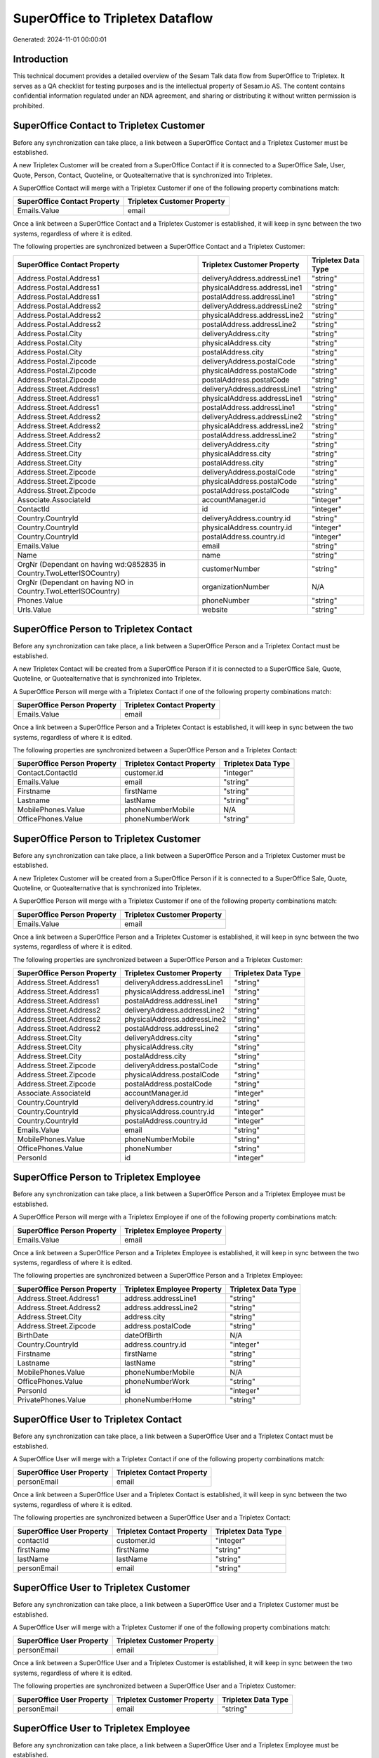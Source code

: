 =================================
SuperOffice to Tripletex Dataflow
=================================

Generated: 2024-11-01 00:00:01

Introduction
------------

This technical document provides a detailed overview of the Sesam Talk data flow from SuperOffice to Tripletex. It serves as a QA checklist for testing purposes and is the intellectual property of Sesam.io AS. The content contains confidential information regulated under an NDA agreement, and sharing or distributing it without written permission is prohibited.

SuperOffice Contact to Tripletex Customer
-----------------------------------------
Before any synchronization can take place, a link between a SuperOffice Contact and a Tripletex Customer must be established.

A new Tripletex Customer will be created from a SuperOffice Contact if it is connected to a SuperOffice Sale, User, Quote, Person, Contact, Quoteline, or Quotealternative that is synchronized into Tripletex.

A SuperOffice Contact will merge with a Tripletex Customer if one of the following property combinations match:

.. list-table::
   :header-rows: 1

   * - SuperOffice Contact Property
     - Tripletex Customer Property
   * - Emails.Value
     - email

Once a link between a SuperOffice Contact and a Tripletex Customer is established, it will keep in sync between the two systems, regardless of where it is edited.

The following properties are synchronized between a SuperOffice Contact and a Tripletex Customer:

.. list-table::
   :header-rows: 1

   * - SuperOffice Contact Property
     - Tripletex Customer Property
     - Tripletex Data Type
   * - Address.Postal.Address1
     - deliveryAddress.addressLine1
     - "string"
   * - Address.Postal.Address1
     - physicalAddress.addressLine1
     - "string"
   * - Address.Postal.Address1
     - postalAddress.addressLine1
     - "string"
   * - Address.Postal.Address2
     - deliveryAddress.addressLine2
     - "string"
   * - Address.Postal.Address2
     - physicalAddress.addressLine2
     - "string"
   * - Address.Postal.Address2
     - postalAddress.addressLine2
     - "string"
   * - Address.Postal.City
     - deliveryAddress.city
     - "string"
   * - Address.Postal.City
     - physicalAddress.city
     - "string"
   * - Address.Postal.City
     - postalAddress.city
     - "string"
   * - Address.Postal.Zipcode
     - deliveryAddress.postalCode
     - "string"
   * - Address.Postal.Zipcode
     - physicalAddress.postalCode
     - "string"
   * - Address.Postal.Zipcode
     - postalAddress.postalCode
     - "string"
   * - Address.Street.Address1
     - deliveryAddress.addressLine1
     - "string"
   * - Address.Street.Address1
     - physicalAddress.addressLine1
     - "string"
   * - Address.Street.Address1
     - postalAddress.addressLine1
     - "string"
   * - Address.Street.Address2
     - deliveryAddress.addressLine2
     - "string"
   * - Address.Street.Address2
     - physicalAddress.addressLine2
     - "string"
   * - Address.Street.Address2
     - postalAddress.addressLine2
     - "string"
   * - Address.Street.City
     - deliveryAddress.city
     - "string"
   * - Address.Street.City
     - physicalAddress.city
     - "string"
   * - Address.Street.City
     - postalAddress.city
     - "string"
   * - Address.Street.Zipcode
     - deliveryAddress.postalCode
     - "string"
   * - Address.Street.Zipcode
     - physicalAddress.postalCode
     - "string"
   * - Address.Street.Zipcode
     - postalAddress.postalCode
     - "string"
   * - Associate.AssociateId
     - accountManager.id
     - "integer"
   * - ContactId
     - id
     - "integer"
   * - Country.CountryId
     - deliveryAddress.country.id
     - "string"
   * - Country.CountryId
     - physicalAddress.country.id
     - "integer"
   * - Country.CountryId
     - postalAddress.country.id
     - "integer"
   * - Emails.Value
     - email
     - "string"
   * - Name
     - name
     - "string"
   * - OrgNr (Dependant on having wd:Q852835 in Country.TwoLetterISOCountry)
     - customerNumber
     - "string"
   * - OrgNr (Dependant on having NO in Country.TwoLetterISOCountry)
     - organizationNumber
     - N/A
   * - Phones.Value
     - phoneNumber
     - "string"
   * - Urls.Value
     - website
     - "string"


SuperOffice Person to Tripletex Contact
---------------------------------------
Before any synchronization can take place, a link between a SuperOffice Person and a Tripletex Contact must be established.

A new Tripletex Contact will be created from a SuperOffice Person if it is connected to a SuperOffice Sale, Quote, Quoteline, or Quotealternative that is synchronized into Tripletex.

A SuperOffice Person will merge with a Tripletex Contact if one of the following property combinations match:

.. list-table::
   :header-rows: 1

   * - SuperOffice Person Property
     - Tripletex Contact Property
   * - Emails.Value
     - email

Once a link between a SuperOffice Person and a Tripletex Contact is established, it will keep in sync between the two systems, regardless of where it is edited.

The following properties are synchronized between a SuperOffice Person and a Tripletex Contact:

.. list-table::
   :header-rows: 1

   * - SuperOffice Person Property
     - Tripletex Contact Property
     - Tripletex Data Type
   * - Contact.ContactId
     - customer.id
     - "integer"
   * - Emails.Value
     - email
     - "string"
   * - Firstname
     - firstName
     - "string"
   * - Lastname
     - lastName
     - "string"
   * - MobilePhones.Value
     - phoneNumberMobile
     - N/A
   * - OfficePhones.Value
     - phoneNumberWork
     - "string"


SuperOffice Person to Tripletex Customer
----------------------------------------
Before any synchronization can take place, a link between a SuperOffice Person and a Tripletex Customer must be established.

A new Tripletex Customer will be created from a SuperOffice Person if it is connected to a SuperOffice Sale, Quote, Quoteline, or Quotealternative that is synchronized into Tripletex.

A SuperOffice Person will merge with a Tripletex Customer if one of the following property combinations match:

.. list-table::
   :header-rows: 1

   * - SuperOffice Person Property
     - Tripletex Customer Property
   * - Emails.Value
     - email

Once a link between a SuperOffice Person and a Tripletex Customer is established, it will keep in sync between the two systems, regardless of where it is edited.

The following properties are synchronized between a SuperOffice Person and a Tripletex Customer:

.. list-table::
   :header-rows: 1

   * - SuperOffice Person Property
     - Tripletex Customer Property
     - Tripletex Data Type
   * - Address.Street.Address1
     - deliveryAddress.addressLine1
     - "string"
   * - Address.Street.Address1
     - physicalAddress.addressLine1
     - "string"
   * - Address.Street.Address1
     - postalAddress.addressLine1
     - "string"
   * - Address.Street.Address2
     - deliveryAddress.addressLine2
     - "string"
   * - Address.Street.Address2
     - physicalAddress.addressLine2
     - "string"
   * - Address.Street.Address2
     - postalAddress.addressLine2
     - "string"
   * - Address.Street.City
     - deliveryAddress.city
     - "string"
   * - Address.Street.City
     - physicalAddress.city
     - "string"
   * - Address.Street.City
     - postalAddress.city
     - "string"
   * - Address.Street.Zipcode
     - deliveryAddress.postalCode
     - "string"
   * - Address.Street.Zipcode
     - physicalAddress.postalCode
     - "string"
   * - Address.Street.Zipcode
     - postalAddress.postalCode
     - "string"
   * - Associate.AssociateId
     - accountManager.id
     - "integer"
   * - Country.CountryId
     - deliveryAddress.country.id
     - "string"
   * - Country.CountryId
     - physicalAddress.country.id
     - "integer"
   * - Country.CountryId
     - postalAddress.country.id
     - "integer"
   * - Emails.Value
     - email
     - "string"
   * - MobilePhones.Value
     - phoneNumberMobile
     - "string"
   * - OfficePhones.Value
     - phoneNumber
     - "string"
   * - PersonId
     - id
     - "integer"


SuperOffice Person to Tripletex Employee
----------------------------------------
Before any synchronization can take place, a link between a SuperOffice Person and a Tripletex Employee must be established.

A SuperOffice Person will merge with a Tripletex Employee if one of the following property combinations match:

.. list-table::
   :header-rows: 1

   * - SuperOffice Person Property
     - Tripletex Employee Property
   * - Emails.Value
     - email

Once a link between a SuperOffice Person and a Tripletex Employee is established, it will keep in sync between the two systems, regardless of where it is edited.

The following properties are synchronized between a SuperOffice Person and a Tripletex Employee:

.. list-table::
   :header-rows: 1

   * - SuperOffice Person Property
     - Tripletex Employee Property
     - Tripletex Data Type
   * - Address.Street.Address1
     - address.addressLine1
     - "string"
   * - Address.Street.Address2
     - address.addressLine2
     - "string"
   * - Address.Street.City
     - address.city
     - "string"
   * - Address.Street.Zipcode
     - address.postalCode
     - "string"
   * - BirthDate
     - dateOfBirth
     - N/A
   * - Country.CountryId
     - address.country.id
     - "integer"
   * - Firstname
     - firstName
     - "string"
   * - Lastname
     - lastName
     - "string"
   * - MobilePhones.Value
     - phoneNumberMobile
     - N/A
   * - OfficePhones.Value
     - phoneNumberWork
     - "string"
   * - PersonId
     - id
     - "integer"
   * - PrivatePhones.Value
     - phoneNumberHome
     - "string"


SuperOffice User to Tripletex Contact
-------------------------------------
Before any synchronization can take place, a link between a SuperOffice User and a Tripletex Contact must be established.

A SuperOffice User will merge with a Tripletex Contact if one of the following property combinations match:

.. list-table::
   :header-rows: 1

   * - SuperOffice User Property
     - Tripletex Contact Property
   * - personEmail
     - email

Once a link between a SuperOffice User and a Tripletex Contact is established, it will keep in sync between the two systems, regardless of where it is edited.

The following properties are synchronized between a SuperOffice User and a Tripletex Contact:

.. list-table::
   :header-rows: 1

   * - SuperOffice User Property
     - Tripletex Contact Property
     - Tripletex Data Type
   * - contactId
     - customer.id
     - "integer"
   * - firstName
     - firstName
     - "string"
   * - lastName
     - lastName
     - "string"
   * - personEmail
     - email
     - "string"


SuperOffice User to Tripletex Customer
--------------------------------------
Before any synchronization can take place, a link between a SuperOffice User and a Tripletex Customer must be established.

A SuperOffice User will merge with a Tripletex Customer if one of the following property combinations match:

.. list-table::
   :header-rows: 1

   * - SuperOffice User Property
     - Tripletex Customer Property
   * - personEmail
     - email

Once a link between a SuperOffice User and a Tripletex Customer is established, it will keep in sync between the two systems, regardless of where it is edited.

The following properties are synchronized between a SuperOffice User and a Tripletex Customer:

.. list-table::
   :header-rows: 1

   * - SuperOffice User Property
     - Tripletex Customer Property
     - Tripletex Data Type
   * - personEmail
     - email
     - "string"


SuperOffice User to Tripletex Employee
--------------------------------------
Before any synchronization can take place, a link between a SuperOffice User and a Tripletex Employee must be established.

A SuperOffice User will merge with a Tripletex Employee if one of the following property combinations match:

.. list-table::
   :header-rows: 1

   * - SuperOffice User Property
     - Tripletex Employee Property
   * - personEmail
     - email

Once a link between a SuperOffice User and a Tripletex Employee is established, it will keep in sync between the two systems, regardless of where it is edited.

The following properties are synchronized between a SuperOffice User and a Tripletex Employee:

.. list-table::
   :header-rows: 1

   * - SuperOffice User Property
     - Tripletex Employee Property
     - Tripletex Data Type
   * - firstName
     - firstName
     - "string"
   * - lastName
     - lastName
     - "string"
   * - personEmail
     - email
     - "string"


SuperOffice Product to Tripletex Product
----------------------------------------
Every SuperOffice Product will be synchronized with a Tripletex Product.

Once a link between a SuperOffice Product and a Tripletex Product is established, it will keep in sync between the two systems, regardless of where it is edited.

The following properties are synchronized between a SuperOffice Product and a Tripletex Product:

.. list-table::
   :header-rows: 1

   * - SuperOffice Product Property
     - Tripletex Product Property
     - Tripletex Data Type
   * - Description
     - description
     - "string"
   * - ERPPriceListKey
     - currency.id
     - "integer"
   * - Name
     - name
     - "string"
   * - UnitCost
     - costExcludingVatCurrency
     - "float"
   * - UnitListPrice
     - priceExcludingVatCurrency
     - "float"
   * - VAT
     - vatType.id
     - "integer"


SuperOffice Project to Tripletex Project
----------------------------------------
Every SuperOffice Project will be synchronized with a Tripletex Project.

Once a link between a SuperOffice Project and a Tripletex Project is established, it will keep in sync between the two systems, regardless of where it is edited.

The following properties are synchronized between a SuperOffice Project and a Tripletex Project:

.. list-table::
   :header-rows: 1

   * - SuperOffice Project Property
     - Tripletex Project Property
     - Tripletex Data Type
   * - Associate.AssociateId
     - projectManager.id
     - "integer"
   * - Name
     - name
     - "string"


SuperOffice Quoteline to Tripletex Orderline
--------------------------------------------
Every SuperOffice Quoteline will be synchronized with a Tripletex Orderline.

Once a link between a SuperOffice Quoteline and a Tripletex Orderline is established, it will keep in sync between the two systems, regardless of where it is edited.

The following properties are synchronized between a SuperOffice Quoteline and a Tripletex Orderline:

.. list-table::
   :header-rows: 1

   * - SuperOffice Quoteline Property
     - Tripletex Orderline Property
     - Tripletex Data Type
   * - Description
     - description
     - "string"
   * - DiscountPercent
     - discount
     - "float"
   * - ERPDiscountPercent
     - discount
     - "float"
   * - ERPProductKey
     - product.id
     - "integer"
   * - Quantity
     - count
     - N/A
   * - QuoteAlternativeId
     - order.id
     - "integer"
   * - UnitListPrice
     - unitPriceExcludingVatCurrency
     - "float"
   * - VAT
     - vatType.id
     - "integer"

